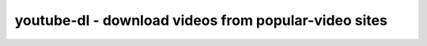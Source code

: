 *****************************************************
youtube-dl - download videos from popular-video sites
*****************************************************
